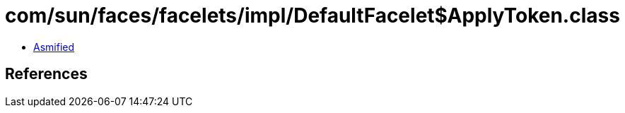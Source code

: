 = com/sun/faces/facelets/impl/DefaultFacelet$ApplyToken.class

 - link:DefaultFacelet$ApplyToken-asmified.java[Asmified]

== References

